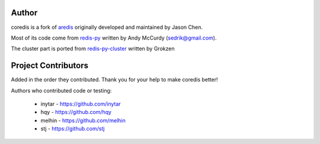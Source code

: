 Author
======

coredis is a fork of `aredis <https://github.com/NoneGG/aredis>`_ originally developed and maintained by Jason Chen.

Most of its code come from `redis-py <https://github.com/andymccurdy/redis-py>`_ written by Andy McCurdy (sedrik@gmail.com).

The cluster part is ported from `redis-py-cluster <https://github.com/Grokzen/redis-py-cluster>`_ written by Grokzen

Project Contributors
====================

Added in the order they contributed. Thank you for your help to make coredis better!


Authors who contributed code or testing:

 - inytar - https://github.com/inytar
 - hqy - https://github.com/hqy
 - melhin - https://github.com/melhin
 - stj - https://github.com/stj
